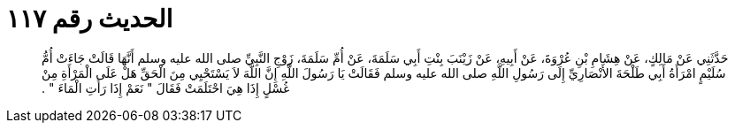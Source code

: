 
= الحديث رقم ١١٧

[quote.hadith]
حَدَّثَنِي عَنْ مَالِكٍ، عَنْ هِشَامِ بْنِ عُرْوَةَ، عَنْ أَبِيهِ، عَنْ زَيْنَبَ بِنْتِ أَبِي سَلَمَةَ، عَنْ أُمِّ سَلَمَةَ، زَوْجِ النَّبِيِّ صلى الله عليه وسلم أَنَّهَا قَالَتْ جَاءَتْ أُمُّ سُلَيْمٍ امْرَأَةُ أَبِي طَلْحَةَ الأَنْصَارِيِّ إِلَى رَسُولِ اللَّهِ صلى الله عليه وسلم فَقَالَتْ يَا رَسُولَ اللَّهِ إِنَّ اللَّهَ لاَ يَسْتَحْيِي مِنَ الْحَقِّ هَلْ عَلَى الْمَرْأَةِ مِنْ غُسْلٍ إِذَا هِيَ احْتَلَمَتْ فَقَالَ ‏"‏ نَعَمْ إِذَا رَأَتِ الْمَاءَ ‏"‏ ‏.‏